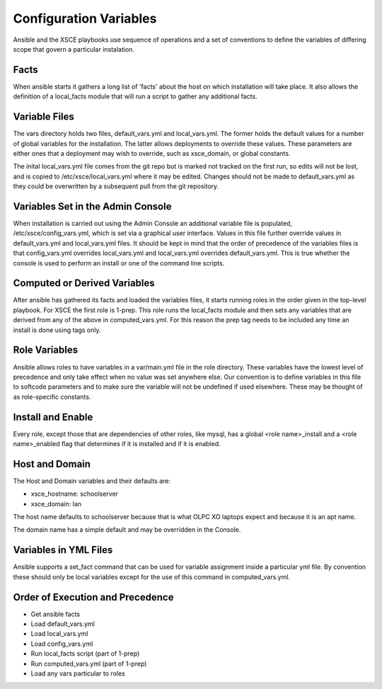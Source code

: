 =======================
Configuration Variables
=======================

Ansible and the XSCE playbooks use sequence of operations and a set of conventions
to define the variables of differing scope that govern a particular instalation.

Facts
=====

When ansible starts it gathers a long list of 'facts' about the host on which installation
will take place.  It also allows the definition of a local_facts module that will run
a script to gather any additional facts.

Variable Files
==============

The vars directory holds two files, default_vars.yml and local_vars.yml.  The former holds
the default values for a number of global variables for the installation.  The latter allows
deployments to override these values.  These parameters are either ones that a deployment
may wish to override, such as xsce_domain, or global constants.

The inital local_vars.yml file comes from the git repo but is marked not tracked on the first run,
so edits will not be lost, and is copied to /etc/xsce/local_vars.yml where it may be edited.
Changes should not be made to default_vars.yml as they could be overwritten by a subsequent
pull from the git repository.

Variables Set in the Admin Console
==================================

When installation is carried out using the Admin Console an additional variable file is populated, /etc/xsce/config_vars.yml,
which is set via a graphical user interface.  Values in this file further override values in default_vars.yml and
local_vars.yml files. It should be kept in mind that the order of precedence of the variables files is that config_vars.yml
overrides local_vars.yml and local_vars.yml overrides default_vars.yml.  This is true whether the console is used to perform
an install or one of the command line scripts.

Computed or Derived Variables
=============================

After ansible has gathered its facts and loaded the variables files, it starts running roles in the order given in the top-level
playbook.  For XSCE the first role is 1-prep. This role runs the local_facts module and then sets any variables that are
derived from any of the above in computed_vars.yml.  For this reason the prep tag needs to be included any time an install
is done using tags only.

Role Variables
==============

Ansible allows roles to have variables in a var/main.yml file in the role directory.  These variables have the lowest level of precedence
and only take effect when no value was set anywhere else.  Our convention is to define variables in this file to softcode parameters and
to make sure the variable will not be undefined if used elsewhere.  These may be thought of as role-specific constants.

Install and Enable
==================

Every role, except those that are dependencies of other roles, like mysql, has a global <role name>_install
and a <role name>_enabled flag that determines if it is installed and if it is enabled.

Host and Domain
===============

The Host and Domain variables and their defaults are:

* xsce_hostname: schoolserver
* xsce_domain: lan

The host name defaults to schoolserver because that is what OLPC XO laptops expect and because it is an apt name.

The domain name has a simple default and may be overridden in the Console.

Variables in YML Files
======================

Ansible supports a set_fact command that can be used for variable assignment inside a particular yml file.  By convention
these should only be local variables except for the use of this command in computed_vars.yml.

Order of Execution and Precedence
=================================

* Get ansible facts
* Load default_vars.yml
* Load local_vars.yml
* Load config_vars.yml
* Run local_facts script (part of 1-prep)
* Run computed_vars.yml (part of 1-prep)
* Load any vars particular to roles
